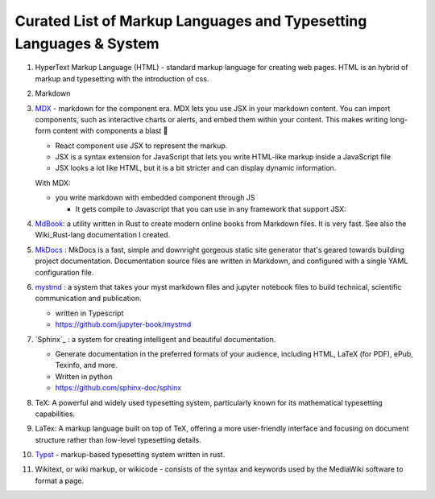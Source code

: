
Curated List of Markup Languages and Typesetting Languages & System
####################################################################

1. HyperText Markup Language (HTML) - standard markup language for creating web 
   pages. HTML is an hybrid of markup and typesetting with the introduction 
   of css.

#. Markdown
#. `MDX <https://mdxjs.com/>`_ - markdown for the component era. 
   MDX lets you use JSX in your markdown 
   content. You can import components, such as interactive charts or alerts, and 
   embed them within your content. This makes writing long-form content 
   with components a blast 🚀
   
   * React component use JSX to represent the markup.
   * JSX is a syntax extension for JavaScript that lets you write HTML-like 
     markup inside a JavaScript file
   * JSX looks a lot like HTML, but it is a bit stricter and can display dynamic information.

   With MDX: 
   
   * you write markdown with embedded component through JS
     
     * It gets compile to Javascript that you can use in any framework that 
       support JSX:

#. `MdBook <https://rust-lang.github.io/mdBook/>`_: a utility written in Rust to create 
   modern online books from Markdown files. It is very fast. See also the Wiki_Rust-lang
   documentation I created.

#. `MkDocs <https://www.mkdocs.org/>`_ : MkDocs is a fast, simple and downright gorgeous static site generator 
   that's geared towards building project documentation. Documentation source files 
   are written in Markdown, and configured with a single YAML configuration file.

#. `mystmd <https://mystmd.org/>`_ : a system that takes your myst markdown files and 
   jupyter notebook files to build technical, scientific communication
   and publication.

   * written in Typescript
   * https://github.com/jupyter-book/mystmd

#. `Sphinx`_ : a system for creating intelligent and beautiful documentation.
    
   * Generate documentation in the preferred formats of your audience, including 
     HTML, LaTeX (for PDF), ePub, Texinfo, and more.
   
   * Written in python
   * https://github.com/sphinx-doc/sphinx

#. TeX:  A powerful and widely used typesetting system, particularly known for 
   its mathematical typesetting capabilities. 

#. LaTex: A markup language built on top of TeX, offering a more user-friendly 
   interface and focusing on document structure rather than low-level 
   typesetting details. 
#. `Typst <https://typst.app/>`_ - markup-based typesetting system written in rust. 
#. Wikitext, or wiki markup, or wikicode -  consists of the syntax and keywords 
   used by the MediaWiki software to format a page.

